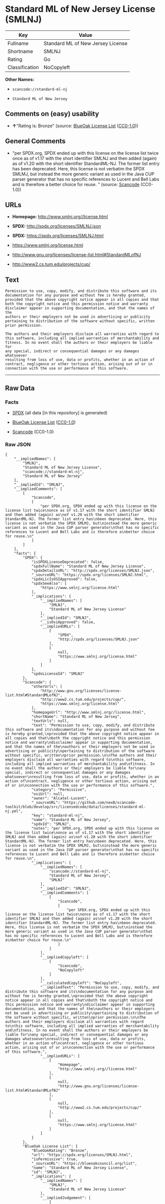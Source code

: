* Standard ML of New Jersey License (SMLNJ)

| Key              | Value                               |
|------------------+-------------------------------------|
| Fullname         | Standard ML of New Jersey License   |
| Shortname        | SMLNJ                               |
| Rating           | Go                                  |
| Classification   | NoCopyleft                          |

*Other Names:*

- =scancode://standard-ml-nj=

- =Standard ML of New Jersey=

** Comments on (easy) usability

- *↑*"Rating is: Bronze" (source:
  [[https://blueoakcouncil.org/list][BlueOak License List]]
  ([[https://raw.githubusercontent.com/blueoakcouncil/blue-oak-list-npm-package/master/LICENSE][CC0-1.0]]))

** General Comments

- "per SPDX.org, SPDX ended up with this license on the license list
  twice once as of v1.17 with the short identifier SMLNJ and then added
  (again) as of v1.20 with the short identifier StandardML-NJ. The
  former list entry has been deprecated. Here, this license is not
  verbatim the SPDX SMLMJ, but instead the more generic variant as used
  in the Java CUP parser generator that has no specific references to
  Lucent and Bell Labs and is therefore a better choice for reuse. "
  (source:
  [[https://github.com/nexB/scancode-toolkit/blob/develop/src/licensedcode/data/licenses/standard-ml-nj.yml][Scancode]]
  (CC0-1.0))

** URLs

- *Homepage:* http://www.smlnj.org//license.html

- *SPDX:* http://spdx.org/licenses/SMLNJ.json

- *SPDX:* https://spdx.org/licenses/SMLNJ.html

- https://www.smlnj.org/license.html

- http://www.gnu.org/licenses/license-list.html#StandardMLofNJ

- http://www2.cs.tum.edu/projects/cup/

** Text

#+BEGIN_EXAMPLE
  Permission to use, copy, modify, and distribute this software and its
  documentation for any purpose and without fee is hereby granted,
  provided that the above copyright notice appear in all copies and that
  both the copyright notice and this permission notice and warranty
  disclaimer appear in supporting documentation, and that the names of the
  authors or their employers not be used in advertising or publicity
  pertaining to distribution of the software without specific, written
  prior permission.

  The authors and their employers disclaim all warranties with regard to
  this software, including all implied warranties of merchantability and
  fitness. In no event shall the authors or their employers be liable for
  any special, indirect or consequential damages or any damages whatsoever
  resulting from loss of use, data or profits, whether in an action of
  contract, negligence or other tortious action, arising out of or in
  connection with the use or performance of this software.
#+END_EXAMPLE

--------------

** Raw Data

*** Facts

- [[https://spdx.org/licenses/SMLNJ.html][SPDX]] (all data [in this
  repository] is generated)

- [[https://blueoakcouncil.org/list][BlueOak License List]]
  ([[https://raw.githubusercontent.com/blueoakcouncil/blue-oak-list-npm-package/master/LICENSE][CC0-1.0]])

- [[https://github.com/nexB/scancode-toolkit/blob/develop/src/licensedcode/data/licenses/standard-ml-nj.yml][Scancode]]
  (CC0-1.0)

*** Raw JSON

#+BEGIN_EXAMPLE
  {
      "__impliedNames": [
          "SMLNJ",
          "Standard ML of New Jersey License",
          "scancode://standard-ml-nj",
          "Standard ML of New Jersey"
      ],
      "__impliedId": "SMLNJ",
      "__impliedComments": [
          [
              "Scancode",
              [
                  "per SPDX.org, SPDX ended up with this license on the license list twice\nonce as of v1.17 with the short identifier SMLNJ and then added (again) as\nof v1.20 with the short identifier StandardML-NJ. The former list entry has\nbeen deprecated. Here, this license is not verbatim the SPDX SMLMJ, but\ninstead the more generic variant as used in the Java CUP parser generator\nthat has no specific references to Lucent and Bell Labs and is therefore a\nbetter choice for reuse.\n"
              ]
          ]
      ],
      "facts": {
          "SPDX": {
              "isSPDXLicenseDeprecated": false,
              "spdxFullName": "Standard ML of New Jersey License",
              "spdxDetailsURL": "http://spdx.org/licenses/SMLNJ.json",
              "_sourceURL": "https://spdx.org/licenses/SMLNJ.html",
              "spdxLicIsOSIApproved": false,
              "spdxSeeAlso": [
                  "https://www.smlnj.org/license.html"
              ],
              "_implications": {
                  "__impliedNames": [
                      "SMLNJ",
                      "Standard ML of New Jersey License"
                  ],
                  "__impliedId": "SMLNJ",
                  "__isOsiApproved": false,
                  "__impliedURLs": [
                      [
                          "SPDX",
                          "http://spdx.org/licenses/SMLNJ.json"
                      ],
                      [
                          null,
                          "https://www.smlnj.org/license.html"
                      ]
                  ]
              },
              "spdxLicenseId": "SMLNJ"
          },
          "Scancode": {
              "otherUrls": [
                  "http://www.gnu.org/licenses/license-list.html#StandardMLofNJ",
                  "http://www2.cs.tum.edu/projects/cup/",
                  "https://www.smlnj.org/license.html"
              ],
              "homepageUrl": "http://www.smlnj.org//license.html",
              "shortName": "Standard ML of New Jersey",
              "textUrls": null,
              "text": "Permission to use, copy, modify, and distribute this software and its\ndocumentation for any purpose and without fee is hereby granted,\nprovided that the above copyright notice appear in all copies and that\nboth the copyright notice and this permission notice and warranty\ndisclaimer appear in supporting documentation, and that the names of the\nauthors or their employers not be used in advertising or publicity\npertaining to distribution of the software without specific, written\nprior permission.\n\nThe authors and their employers disclaim all warranties with regard to\nthis software, including all implied warranties of merchantability and\nfitness. In no event shall the authors or their employers be liable for\nany special, indirect or consequential damages or any damages whatsoever\nresulting from loss of use, data or profits, whether in an action of\ncontract, negligence or other tortious action, arising out of or in\nconnection with the use or performance of this software.",
              "category": "Permissive",
              "osiUrl": null,
              "owner": "Alcatel-Lucent",
              "_sourceURL": "https://github.com/nexB/scancode-toolkit/blob/develop/src/licensedcode/data/licenses/standard-ml-nj.yml",
              "key": "standard-ml-nj",
              "name": "Standard ML of New Jersey",
              "spdxId": "SMLNJ",
              "notes": "per SPDX.org, SPDX ended up with this license on the license list twice\nonce as of v1.17 with the short identifier SMLNJ and then added (again) as\nof v1.20 with the short identifier StandardML-NJ. The former list entry has\nbeen deprecated. Here, this license is not verbatim the SPDX SMLMJ, but\ninstead the more generic variant as used in the Java CUP parser generator\nthat has no specific references to Lucent and Bell Labs and is therefore a\nbetter choice for reuse.\n",
              "_implications": {
                  "__impliedNames": [
                      "scancode://standard-ml-nj",
                      "Standard ML of New Jersey",
                      "SMLNJ"
                  ],
                  "__impliedId": "SMLNJ",
                  "__impliedComments": [
                      [
                          "Scancode",
                          [
                              "per SPDX.org, SPDX ended up with this license on the license list twice\nonce as of v1.17 with the short identifier SMLNJ and then added (again) as\nof v1.20 with the short identifier StandardML-NJ. The former list entry has\nbeen deprecated. Here, this license is not verbatim the SPDX SMLMJ, but\ninstead the more generic variant as used in the Java CUP parser generator\nthat has no specific references to Lucent and Bell Labs and is therefore a\nbetter choice for reuse.\n"
                          ]
                      ]
                  ],
                  "__impliedCopyleft": [
                      [
                          "Scancode",
                          "NoCopyleft"
                      ]
                  ],
                  "__calculatedCopyleft": "NoCopyleft",
                  "__impliedText": "Permission to use, copy, modify, and distribute this software and its\ndocumentation for any purpose and without fee is hereby granted,\nprovided that the above copyright notice appear in all copies and that\nboth the copyright notice and this permission notice and warranty\ndisclaimer appear in supporting documentation, and that the names of the\nauthors or their employers not be used in advertising or publicity\npertaining to distribution of the software without specific, written\nprior permission.\n\nThe authors and their employers disclaim all warranties with regard to\nthis software, including all implied warranties of merchantability and\nfitness. In no event shall the authors or their employers be liable for\nany special, indirect or consequential damages or any damages whatsoever\nresulting from loss of use, data or profits, whether in an action of\ncontract, negligence or other tortious action, arising out of or in\nconnection with the use or performance of this software.",
                  "__impliedURLs": [
                      [
                          "Homepage",
                          "http://www.smlnj.org//license.html"
                      ],
                      [
                          null,
                          "http://www.gnu.org/licenses/license-list.html#StandardMLofNJ"
                      ],
                      [
                          null,
                          "http://www2.cs.tum.edu/projects/cup/"
                      ],
                      [
                          null,
                          "https://www.smlnj.org/license.html"
                      ]
                  ]
              }
          },
          "BlueOak License List": {
              "BlueOakRating": "Bronze",
              "url": "https://spdx.org/licenses/SMLNJ.html",
              "isPermissive": true,
              "_sourceURL": "https://blueoakcouncil.org/list",
              "name": "Standard ML of New Jersey License",
              "id": "SMLNJ",
              "_implications": {
                  "__impliedNames": [
                      "SMLNJ",
                      "Standard ML of New Jersey License"
                  ],
                  "__impliedJudgement": [
                      [
                          "BlueOak License List",
                          {
                              "tag": "PositiveJudgement",
                              "contents": "Rating is: Bronze"
                          }
                      ]
                  ],
                  "__impliedCopyleft": [
                      [
                          "BlueOak License List",
                          "NoCopyleft"
                      ]
                  ],
                  "__calculatedCopyleft": "NoCopyleft",
                  "__impliedURLs": [
                      [
                          "SPDX",
                          "https://spdx.org/licenses/SMLNJ.html"
                      ]
                  ]
              }
          }
      },
      "__impliedJudgement": [
          [
              "BlueOak License List",
              {
                  "tag": "PositiveJudgement",
                  "contents": "Rating is: Bronze"
              }
          ]
      ],
      "__impliedCopyleft": [
          [
              "BlueOak License List",
              "NoCopyleft"
          ],
          [
              "Scancode",
              "NoCopyleft"
          ]
      ],
      "__calculatedCopyleft": "NoCopyleft",
      "__isOsiApproved": false,
      "__impliedText": "Permission to use, copy, modify, and distribute this software and its\ndocumentation for any purpose and without fee is hereby granted,\nprovided that the above copyright notice appear in all copies and that\nboth the copyright notice and this permission notice and warranty\ndisclaimer appear in supporting documentation, and that the names of the\nauthors or their employers not be used in advertising or publicity\npertaining to distribution of the software without specific, written\nprior permission.\n\nThe authors and their employers disclaim all warranties with regard to\nthis software, including all implied warranties of merchantability and\nfitness. In no event shall the authors or their employers be liable for\nany special, indirect or consequential damages or any damages whatsoever\nresulting from loss of use, data or profits, whether in an action of\ncontract, negligence or other tortious action, arising out of or in\nconnection with the use or performance of this software.",
      "__impliedURLs": [
          [
              "SPDX",
              "http://spdx.org/licenses/SMLNJ.json"
          ],
          [
              null,
              "https://www.smlnj.org/license.html"
          ],
          [
              "SPDX",
              "https://spdx.org/licenses/SMLNJ.html"
          ],
          [
              "Homepage",
              "http://www.smlnj.org//license.html"
          ],
          [
              null,
              "http://www.gnu.org/licenses/license-list.html#StandardMLofNJ"
          ],
          [
              null,
              "http://www2.cs.tum.edu/projects/cup/"
          ]
      ]
  }
#+END_EXAMPLE

*** Dot Cluster Graph

[[../dot/SMLNJ.svg]]